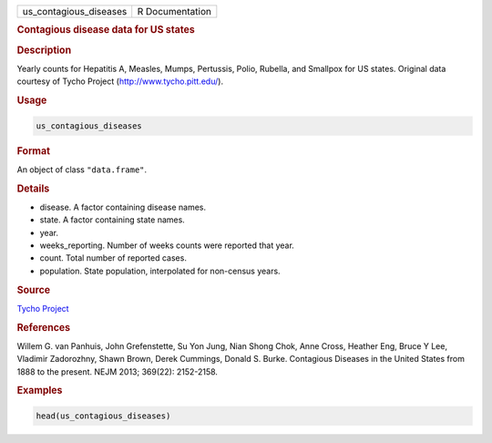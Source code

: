 .. container::

   ====================== ===============
   us_contagious_diseases R Documentation
   ====================== ===============

   .. rubric:: Contagious disease data for US states
      :name: us_contagious_diseases

   .. rubric:: Description
      :name: description

   Yearly counts for Hepatitis A, Measles, Mumps, Pertussis, Polio,
   Rubella, and Smallpox for US states. Original data courtesy of Tycho
   Project (http://www.tycho.pitt.edu/).

   .. rubric:: Usage
      :name: usage

   .. code:: R

      us_contagious_diseases

   .. rubric:: Format
      :name: format

   An object of class ``"data.frame"``.

   .. rubric:: Details
      :name: details

   -  disease. A factor containing disease names.

   -  state. A factor containing state names.

   -  year.

   -  weeks_reporting. Number of weeks counts were reported that year.

   -  count. Total number of reported cases.

   -  population. State population, interpolated for non-census years.

   .. rubric:: Source
      :name: source

   `Tycho Project <http://www.tycho.pitt.edu/>`__

   .. rubric:: References
      :name: references

   Willem G. van Panhuis, John Grefenstette, Su Yon Jung, Nian Shong
   Chok, Anne Cross, Heather Eng, Bruce Y Lee, Vladimir Zadorozhny,
   Shawn Brown, Derek Cummings, Donald S. Burke. Contagious Diseases in
   the United States from 1888 to the present. NEJM 2013; 369(22):
   2152-2158.

   .. rubric:: Examples
      :name: examples

   .. code:: R

      head(us_contagious_diseases)
